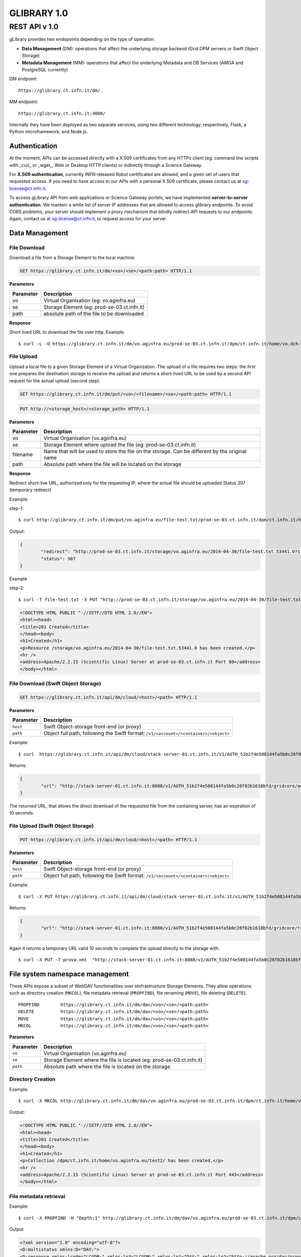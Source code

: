 

#############
GLIBRARY 1.0 
#############

REST API v 1.0
**************

gLibrary provides two endopoints depending on the type of operation:

* **Data Management** (DM):		operations that affect the underlying storage backend (Grid DPM servers or Swift Object Storage)
* **Metadata Management** (MM):	operations that affect the underlying Metadata and DB Services (AMGA and PostgreSQL currently)

DM endpoint::

	https://glibrary.ct.infn.it/dm/

MM endpoint::

	https://glibrary.ct.infn.it:4000/

Internally they have been deployed as two separate services, using two different technology, respectively, Flask, a Python microframework, and Node.js. 


Authentication
==============

At the moment, APIs can be accessed directly with a X.509 certificates from any HTTPs client (eg: command line scripts with _curl_ or _wget_, Web or Desktop HTTP clients) or indirectly through a Science Gateway. 

For **X.509 authentication**, currently INFN released Robot certificated are allowed, and a given set of users that requested access. If you need to have access to our APIs with a personal X.509 certificate, please contact us at sg-license@ct.infn.it.

To access gLibrary API from web applications or Science Gateway portels, we have implemented **server-to-server authentication**. We mantein a white list of server IP addresses that are allowed to access glibrary endpoints. To avoid CORS problems, your server should implement a proxy mechanism that blindly redirect API requests to our endpoints. Again, contact us at sg-license@ct.infn.it, to request access for your server.

Data Management
===============

File Download
_____________

Download a file from a Storage Element to the local machine

.. code-block:: http
	
	GET https://glibrary.ct.infn.it/dm/<vo>/<se>/<path:path> HTTP/1.1


**Parameters**


=========	===========================================
Parameter	Description
=========	===========================================
vo			Virtual Organisation (eg: vo.aginfra.eu)
se			Storage Element (eg: prod-se-03.ct.infn.it)
path		absolute path of the file to be downloaded
=========	===========================================

**Response**


Short lived URL to download the file over http.
Example::

	$ curl -L -O https://glibrary.ct.infn.it/dm/vo.aginfra.eu/prod-se-03.ct.infn.it/dpm/ct.infn.it/home/vo.dch-rp.eu/test/IMG_0027.PNG


File Upload
___________

Upload a local file to a given Storage Element of a Virtual Organization. The upload of a file requires two steps: the first one prepares the destination storage to receive the upload and returns a short-lived URL to be used by a second API request for the actual upload (second step).


.. code-block:: http

	GET https://glibrary.ct.infn.it/dm/put/<vo>/<filename>/<se>/<path:path> HTTP/1.1

.. code-block:: http

	PUT http://<storage_host>/<storage_path> HTTP/1.1


**Parameters**

=========	==============================================================================================
Parameter	Description
=========	==============================================================================================
vo			Virtual Organisation (vo.aginfra.eu)
se			Storage Element where upload the file (eg: prod-se-03.ct.infn.it)
filename	Name that will be used to store the file on the storage. Can be different by the original name
path		Absolute path where the file will be located on the storage
=========	==============================================================================================

**Response**

Redirect short-live URL, authorized only for the requesting IP, where the actual file should be uploaded
Status	307 (temporary redirect)

Example:

step-1::	

	$ curl http://glibrary.ct.infn.it/dm/put/vo.aginfra.eu/file-test.txt/prod-se-03.ct.infn.it/dpm/ct.infn.it/home/vo.dch-rp.eu/test/


Output:


.. code-block:: json

	{
 		"redirect": "http://prod-se-03.ct.infn.it/storage/vo.aginfra.eu/2014-04-30/file-test.txt.53441.0?sfn=%2Fdpm%2Fct.infn.it%2Fhome%2Fvo.aginfra.eu%2Ftest%2F%2Ffile-test.txt&dpmtoken=48042a60-005c-4bf1-9eea-58b6a971eb52&token=GgxCE%2FmbfYJv09H0QRFrSInghK0%3D%401398870909%401", 
 		"status": 307
	}

Example 

step-2::	

	$ curl -T file-test.txt -X PUT "http://prod-se-03.ct.infn.it/storage/vo.aginfra.eu/2014-04-30/file-test.txt.53441.0?sfn=%2Fdpm%2Fct.infn.it%2Fhome%2Fvo.aginfra.eu%2Ftest%2F%2Frfile-test.txt&dpmtoken=48042a60-005c-4bf1-9eea-58b6a971eb52&token=GgxCE%2FmbfYJv09H0QRFrSInghK0%3D%401398870909%401"


.. code-block:: html	
	
	<!DOCTYPE HTML PUBLIC "-//IETF//DTD HTML 2.0//EN">
	<html><head>
	<title>201 Created</title>
	</head><body>
	<h1>Created</h1>
	<p>Resource /storage/vo.aginfra.eu/2014-04-30/file-test.txt.53441.0 has been created.</p>
	<hr />
	<address>Apache/2.2.15 (Scientific Linux) Server at prod-se-03.ct.infn.it Port 80</address>
	</body></html>


File Download (Swift Object Storage)
____________________________________

.. code-block:: http

	GET https://glibrary.ct.infn.it/api/dm/cloud/<host>/<path> HTTP/1.1

**Parameters**

============	=====================================================================================
Parameter 		Description
============	=====================================================================================
``host`` 		Swift Object-storage front-end (or proxy)
``path`` 		Object full path, following the Swift format: ``/v1/<account>/<container>/<object>``
============	=====================================================================================

Example::

	$ curl  https://glibrary.ct.infn.it/api/dm/cloud/stack-server-01.ct.infn.it/v1/AUTH_51b2f4e508144fa5b0c28f02b1618bfd/gridcore/ananas.jpg

Returns:

.. code-block:: json

	{
		"url": "http://stack-server-01.ct.infn.it:8080/v1/AUTH_51b2f4e508144fa5b0c28f02b1618bfd/gridcore/ananas.jpg?temp_url_sig=c127c	c2bda34e4ca45afabe42ed606200daab6b&temp_url_expires=1426760853"
	}
	
The returned URL, that allows the direct download of the requested file from the containing server, has an expiration of 10 seconds.


File Upload (Swift Object Storage)
____________________________________

.. code-block:: http

	PUT https://glibrary.ct.infn.it/api/dm/cloud/<host>/<path> HTTP/1.1

**Parameters**

============	=====================================================================================
Parameter 		Description
============	=====================================================================================
``host`` 		Swift Object-storage front-end (or proxy)
``path`` 		Object full path, following the Swift format: ``/v1/<account>/<container>/<object>``
============	=====================================================================================

Example::

	$ curl -X PUT https://glibrary.ct.infn.it/api/dm/cloud/stack-server-01.ct.infn.it/v1/AUTH_51b2f4e508144fa5b0c28f02b1618bfd/gridcore/tracciati/prova.xml

Returns:

.. code-block:: json

	{
		"url": "http://stack-server-01.ct.infn.it:8080/v1/AUTH_51b2f4e508144fa5b0c28f02b1618bfd/gridcore/tracciati/prova.xml?temp_url_sig=8083f489945585db345b7c0ad015290f8a86b4a0&temp_url_expires=1426761014"
	}

Again it returns a temporary URL valid 10 seconds to complete the upload directly to the storage with::

	$ curl -X PUT -T prova.xml  "http://stack-server-01.ct.infn.it:8080/v1/AUTH_51b2f4e508144fa5b0c28f02b1618bfd/gridcore/tracciati/prova.xml?temp_url_sig=8083f489945585db345b7c0ad015290f8a86b4a0&temp_url_expires=1426761014



File system namespace management
================================

These APIs expose a subset of WebDAV functionalities over eInfrastructure Storage Elements. They allow operations such as directory creation (``MKCOL``), file metadata retrieval (``PROPFIND``), file renaming (``MOVE``), file deleting (``DELETE``).


::

	PROPFIND	https://glibrary.ct.infn.it/dm/dav/<vo>/<se>/<path:path>
	DELETE 	 	https://glibrary.ct.infn.it/dm/dav/<vo>/<se>/<path:path>
	MOVE		https://glibrary.ct.infn.it/dm/dav/<vo>/<se>/<path:path>
	MKCOL		https://glibrary.ct.infn.it/dm/dav/<vo>/<se>/<path:path>

**Parameters**

=========	=====================================================================
Parameter	Description
=========	=====================================================================
``vo``		Virtual Organisation (vo.aginfra.eu)
``se``		Storage Element where the file is located (eg: prod-se-03.ct.infn.it)
``path``	Absolute path where the file is located on the storage
=========	=====================================================================

Directory Creation
__________________

Example::

	$ curl -X MKCOL http://glibrary.ct.infn.it/dm/dav/vo.aginfra.eu/prod-se-03.ct.infn.it/dpm/ct.infn.it/home/vo.aginfra.eu/test2/

Output:

.. code-block:: html

	<!DOCTYPE HTML PUBLIC "-//IETF//DTD HTML 2.0//EN">
	<html><head>
	<title>201 Created</title>
	</head><body>
	<h1>Created</h1>
	<p>Collection /dpm/ct.infn.it/home/vo.aginfra.eu/test2/ has been created.</p>
	<hr />
	<address>Apache/2.2.15 (Scientific Linux) Server at prod-se-03.ct.infn.it Port 443</address>
	</body></html>

 
File metadata retrieval
_______________________

Example::	

	$ curl -X PROPFIND -H "Depth:1" http://glibrary.ct.infn.it/dm/dav/vo.aginfra.eu/prod-se-03.ct.infn.it/dpm/ct.infn.it/home/vo.aginfra.eu/test2/

Output	

.. code-block:: xml

	<?xml version="1.0" encoding="utf-8"?>
	<D:multistatus xmlns:D="DAV:">
	<D:response xmlns:lcgdm="LCGDM:" xmlns:lp3="LCGDM:" xmlns:lp1="DAV:" xmlns:lp2="http://apache.org/dav/props/">
	<D:href>/dm/dav/vo.ag-infra.eu/prod-se-03.ct.infn.it/dpm/ct.infn.it/home/vo.aginfra.eu/test2/</D:href>
	<D:propstat>
	<D:prop>
	<lcgdm:type>0</lcgdm:type><lp1:resourcetype><D:collection/></lp1:resourcetype>
	<lp1:creationdate>2014-04-30T15:25:31Z</lp1:creationdate><lp1:getlastmodified>Wed, 30 Apr 2014 15:25:31 GMT</	lp1:getlastmodified><lp3:lastaccessed>Wed, 30 Apr 2014 15:25:31 GMT</lp3:lastaccessed><lp1:getetag>ca36-536115eb<	/lp1:getetag><lp1:getcontentlength>0</lp1:getcontentlength><lp1:displayname>test2</lp1:displayname><	lp1:iscollection>1</lp1:iscollection><lp3:guid></lp3:guid><lp3:mode>040755</lp3:mode><lp3:sumtype></lp3:sumtype><	lp3:sumvalue></lp3:sumvalue><lp3:fileid>51766</lp3:fileid><lp3:status>-</lp3:status><lp3:xattr>{"type": 0}</	lp3:xattr><lp1:owner>5</lp1:owner><lp1:group>102</lp1:group></D:prop>
	<D:status>HTTP/1.1 200 OK</D:status>
	</D:propstat>
	</D:response>
	</D:multistatus>


File deletion
_____________

::

	$ curl -X DELETE http://glibrary.ct.infn.it/dm/dav/vo.dch-rp.eu/prod-se-03.ct.infn.it/dpm/ct.infn.it/home/vo.aginfra.eu/test/file-test.txt

 
Repository Management
=====================

List of the available repositories
__________________________________


Returns the list of the available repositories

.. code-block:: http

	GET https://glibrary.ct.infn.it:3000/repositories HTTP/1.1

Example ::

	$ curl https://glibrary.ct.infn.it:3000/repositories

Output:

.. code-block:: json

	{
 		"result": [
 		  "/gLibTest",
 		  "/deroberto",
 		  "/gLibIndex",
 		  "/tmp",
 		  "/deroberto2",
 		  "/medrepo",
 		  "/ESArep",
 		  "/EELA",
 		  "/EGEE",
 		  "/testRepo",
 		  "/ChinaRep",
 		  "/templaterepo",
 		  "/myTestRepo",
 		  "/ICCU",
 		  "/aginfra"
 		  "..."
 		]
	}

 
Repository Creation
___________________


Description	Create a new repository

.. code-block:: http

	POST https://glibrary.ct.infn.it:3000/repositories/<repo> HTTP/1.1

Returns:

.. code-block:: json
	
	{
		"success": "true"
	}
               

**Parameters**

=========	===============
Parameter	Description
=========	===============
repo		Repository name
=========	===============

Example::

	$ curl –X POST http://glibrary.ct.infn.it:3000/repositories/agInfra


 
Retrieve repository information
_______________________________

Provides the list of types (model) of a given repository. A type describes the kind of digital objects using a schema (set of attributes).


.. code-block:: http

	GET https://glibrary.ct.infn.it:3000/repositories/<repo> HTTP/1.1

Returns	an array of all the types available in the given repository. Each object rapresents a supported type, with some properties:

**Parameters**

=========	===============
Parameter	Description
=========	===============
repo		Repository name
=========	===============

**Response**

================	================================================================================================================
Property			Description
================	================================================================================================================
``TypeName``		a label that describes the type (to be shown in the gLibrary browser Interface)
``Path``	 		the absolute path of the entries in the underlying metadata server (AMGA)
``VisibleAttrs``	the set of attributes visible through the gLibrary browser (both Web and mobile)
``FilterAttrs``	 	a set of attributes that can be used to filter the entries (digital objects) of the given type
``ColumnWidth``	 	size of each column (attribute) in the gLibrary browser
``ParentID``	 	types can be organized in a hierarchical structure (tree), and a type can have a subtype. The root type has id 0
``Type``	 		a unique identifier assigned to a given type to refer to it in other API call	
================	================================================================================================================


Example::

	$ curl http://glibrary.ct.infn.it:3000/repositories/agInfra

Output

.. code-block:: json

	{
		"results": [
		  {
		    "TypeName": "Soil Maps",
		    "Path": "/agInfra/Entries/SoilMaps",
		    "VisibleAttrs": "Thumb title creator subject description type format language date",
		    "FilterAttrs": "creator subject publisher contributor type format language rights",
		    "ColumnWidth": "80 120 60 60 230 100 100 80 80",
		    "ParentID": "0",
		    "id": "1",
		    "Type": "SoilMaps"
		  }
		]
	}

 
Add a type to a repository
__________________________

Add a new Type to a given repository.

.. code-block:: http

	POST https://glibrary.ct.infn.it:3000/<repo> HTTP/1.1

**URI Parameters**

=========	=============================================================
Parameter	Description
=========	=============================================================
repo		The name of the repository to which we are adding the type to
=========	=============================================================

**Body Parameters**

=====================	================================================================================================================
Parameter				Description
=====================	================================================================================================================
``__Type``				the unique identifier (string) to be assigned to the type
``__VisibleAttrs``		the set of attributes visible through the gLibrary browser (both Web and mobile)
``__ColumnWidth``		size of each column (attribute) in the gLibrary browser
``__ParentID``			types can be organized in a hierarchical structure (tree), and a type can have a subtype. The root type has id 0
``{AttributeName}*``	a set of attributes with their data type (allowed data types are varchar, int, float, timestamp, boolean)
=====================	================================================================================================================

Example::	

	$ curl -X POST -d "__Type=Documents&__VisibleAttrs='Topic,Meeting,FileFormat,Size,Creator,Version'&__FilterAttr='Topic,FileFormat,Creator&Topic=varchar&Version=int&FileFormat=varchar(3)'&Creator=string" http://glibrary.ct.infn.it:3000/aginfra 

 
Retrieve Type information
_________________________

Returns the information about a given type of a given repository.

.. code-block:: http

	GET https://glibrary.ct.infn.it:3000/<repo>/<type> HTTP/1.1

Returns	A JSON object with the information of a given type with a list of all its attributes and given data type

 
Example::

	$ curl http://glibrary.ct.infn.it:3000/aginfra/SoilMaps

Output::

	{
		TypeName: "Soil Maps",
		Path: "/aginfra/Entries/SoilMaps",
		VisibleAttrs: "Thumb title creator subject description type format language date",
		FilterAttrs: "creator subject publisher contributor type format language rights",
		ColumnWidth: "80 120 60 60 230 100 100 80 80",
		ParentID: "0",
		id: "1",
		Type: "SoilMaps",
		FileName: "varchar(255)",
		SubmissionDate: "timestamp",
		Description: "varchar",
		Keywords: "varchar",
		LastModificationDate: "timestamp",
		Size: "int",
		FileType: "varchar(10)",
		Thumb: "int",
		ThumbURL: "varchar",
		TypeID: "int",
		title: "varchar",
		creator: "varchar",
		subject: "varchar",
		description: "varchar",
		publisher: "varchar",
		contributor: "varchar",
		type: "varchar",
		format: "varchar",
		identifier: "varchar",
		source: "varchar",
		language: "varchar",
		date: "varchar",
		relation: "varchar",
		coverage: "varchar",
		rights: "varchar"
	}

 
List of all the entries of a given type
_______________________________________

List all the entries and its metadata of a given Type in a repository (default limit to 100)

.. code-block:: http

	GET https://glibrary.ct.infn.it:3000/<repo>/<type>/entries HTTP/1.1

**Parameters**

=========	===============================
Parameter	Description
=========	===============================
repo		The name of the repository
type		The name of type
=========	===============================
 

Example::

	$ curl http://glibrary.ct.infn.it:3000/aginfra/SoilMaps/entries

Output::

	{
		results: 
		[
			{
				id: "51",
				FileName: "",
				SubmissionDate: "2012-11-09 07:02:00",
				Description: "",
				Keywords: "",
				LastModificationDate: "",
				Size: "",
				FileType: "",
				Thumb: "1",
				ThumbURL: "",
				TypeID: "1",
				title: "CNCP 3.0 software",
				creator: "Giovanni Trapatoni",
				subject: "software|soil management",
				description: "CNCP 3.0 database with italian manual. CNCP is the program used for the storing, managing and correlating 	soil observations.",
				publisher: "E	doardo A. C. Costantini",
				contribu	tor: "Giovanni L'Abate",
				type: "application",
				format: "EXE",
				identifier: "http://abp.entecra.it/soilmaps/download/sw-CNCP30.exe",
				source: "http://abp.entecra.it/soilmaps/en/downloads.html",
				language: "it",
				date: "2011-08-03",
				relation: "",
				coverage: "world",
				rights: "All rights reserved"
			},
			{
				id: "53",
				FileName: "",
				SubmissionDate: "2012-11-09 09:37:00",
				Description: "",
				Keywords: "",
				LastModificationDate: "",
				Size: "",
				FileType: "",
				Thumb: "1",
				ThumbURL: "",
				TypeID: "1",
				title: "Benchmark at Beccanello dome, Sarteano (SI)",
				creator: "Edoardo A. C. Costantini",
				subject: "soil analysis|soil map|pedology",
				description: "Form: Soil profile, Survey: Costanza Calzolari, Reporter: Calzolari",
				publisher: "CRA-ABP Research centre for agrobiology and pedology, Florence, Italy",
				contributor: "Centro Nazionale di Cartografia Pedologica",
				type: "Soil map",
				format: "KML",
				identifier: "https://maps.google.com/maps/ms?ie=UTF8&hl=it&msa=0&msid=115138938741119011323.000479a7eafdbdff453bf&z=6",
				source: "https://maps.google.com/maps/ms?ie=UTF8&hl=it&authuser=0&msa=0&output=kml&msid=215926279991638867427.			00479a7eafdbdff453bf",
				language: "en",
				date: "2010-09-22",
				relation: "",
				coverage: "Italy",
				rights: "info@soilmaps.it"
			}
		]
	}



 
Retrieve the metadata of a given entry
______________________________________

Retrieve all the metadata (and replica info) the a given entry

.. code-block:: http

	GET https://glibrary.ct.infn.it:3000/<repo>/<type>/id HTTP/1.1

Returns	The metadata of the given entry and the replicas of the associated digital objects


**Parameters**

=========	================================
Parameter	Description
=========	================================
repo		The name of the repository
type		The name of type
id			The id of the entry to inspect
=========	================================
 
Example::

	$ curl http://glibrary.ct.infn.it:3000/aginfra/SoilMaps/56

Output::

	{
		results: {
			id: "56",
			FileName: "",
			SubmissionDate: "2012-11-09 10:03:00",
			Description: "",
			Keywords: "",
			LastModificationDate: "",
			Size: "",
			FileType: "",
			Thumb: "1",
			ThumbURL: "",
			TypeID: "1",
			title: "ITALIAN SOIL INFORMATION SYSTEM 1.1 (ISIS)",
			creator: "Costantini E.A.C.|L'Abate G.",
			subject: "soil maps|pedology",
			description: "The WebGIS and Cloud Computing enabled ISIS service is running for online Italian soil data consultation. ISIS is made up of a hierarchy of geo-databases which include soil regions and aim at correlating the soils of Italy with those of other European countries with respect to soil typological units (STUs), at national level, and soil sub-systems, at regional level",
			publisher: "Consiglio per la Ricerca e la sperimentazione in Agricoltura (CRA)-(ABP)|Research centre for agrobiology and pedology, Florence, Italy",
			contributor: "INFN, Division of Catania|agINFRA Science Gateway|",
			type: "",
			format: "CSW",
			identifier: "http://aginfra-sg.ct.infn.it/isis",
			source: "http://aginfra-sg.ct.infn.it/webgis/cncp/public/",
			language: "en",
			date: "2012-04-01",
			relation: "Barbetti R. Fantappi M., L Abate G., Magini S., Costantini E.A.C. (2010). The ISIS software for soil correlation and typology creation at different geographic scales. In: Book of Extended Abstracts of the 4th Global Workshop on Digital Soil Mapping, CRA, Rome, 6pp",
			coverage: "Italy",
			rights: "giovanni.labate@entecra.it",
			"Replicas": [
    		 	{
    		 	  "url": "https://unipa-se-01.pa.pi2s2.it/dpm/pa.pi2s2.it/home/vo.aginfra.eu/aginfra/maps_example.tif",
    		 	  "enabled": "1"
    		 	},
    		 	{
    		 	  "url": "https://inaf-se-01.ct.pi2s2.it/dpm/ct.pi2s2.it/home/vo.aginfra.eu/aginfra/maps_example.tif",
    		 	  "enabled": "1"
    		 	},
    		 	{
    		 	  "url": "https://unict-dmi-se-01.ct.pi2s2.it/dpm/ct.pi2s2.it/home/vo.aginfra.eu/aginfra/maps_example.tif",
    		 	  "enabled": "0"
    		 	}
   			]
		}
	}


 
Add a new entry
_______________

Add a new entry with its metadata of a given type

.. code-block:: http

	POST https://glibrary.ct.infn.it:3000/<repo>/<type>/ HTTP/1.1

**Parameters**

=========	==========================
Parameter	Description
=========	==========================
``repo``	The name of the repository
``type``	The if of the type
=========	==========================

**Body Parameters**

====================	===============================================================================================================
Parameter				Description
====================	===============================================================================================================
``__Replicas``			A comma separated list of the replicas of the annotated digital object
``__ThumbData``			An optional base64 string representing the thumbnail of the digital object
``{AttributeName}*``	a set of attributes with their data type (allowed data types are varchar, int, float, timestamp, boolean)
====================	================================================================================================================

Example::

	$ curl -X POST -d “__Replicas=https://prod-se-03.ct.infn.it/dpm/ct.infn.it/home/vo.aginfra.eu/test/maptest.jpg&FileName=maptest.jpg&creator=Bruno&title=Italian%20maps%20example” http://glibrary.ct.infn.it:3000/aginfra/SoilMaps 



Delete an entry
________________

Delete an entry from a repository of the given type

.. code-block:: http

	DELETE https://glibrary.ct.infn.it:3000/<repo>/<type>/id HTTP/1.1

**Parameters**

=========	===============================
Parameter	Description
=========	===============================
``repo``	The name of the repository
``type``	The name of type
``id``		Id of the entry to be deleted
=========	===============================
